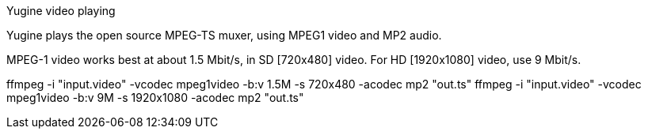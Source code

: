 .Yugine video playing

Yugine plays the open source MPEG-TS muxer, using MPEG1 video and MP2 audio.

MPEG-1 video works best at about 1.5 Mbit/s, in SD [720x480] video.
For HD [1920x1080] video, use 9 Mbit/s.

ffmpeg -i "input.video" -vcodec mpeg1video -b:v 1.5M -s 720x480 -acodec mp2 "out.ts"
ffmpeg -i "input.video" -vcodec mpeg1video -b:v 9M -s 1920x1080 -acodec mp2 "out.ts"


